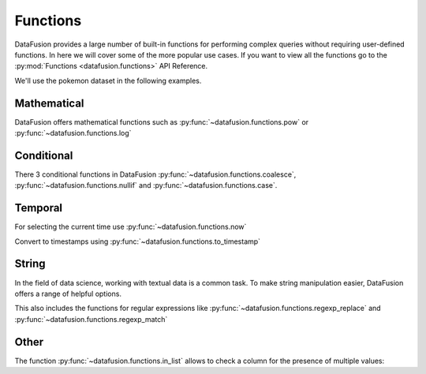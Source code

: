 .. Licensed to the Apache Software Foundation (ASF) under one
.. or more contributor license agreements.  See the NOTICE file
.. distributed with this work for additional information
.. regarding copyright ownership.  The ASF licenses this file
.. to you under the Apache License, Version 2.0 (the
.. "License"); you may not use this file except in compliance
.. with the License.  You may obtain a copy of the License at

..   http://www.apache.org/licenses/LICENSE-2.0

.. Unless required by applicable law or agreed to in writing,
.. software distributed under the License is distributed on an
.. "AS IS" BASIS, WITHOUT WARRANTIES OR CONDITIONS OF ANY
.. KIND, either express or implied.  See the License for the
.. specific language governing permissions and limitations
.. under the License.

Functions
=========

DataFusion provides a large number of built-in functions for performing complex queries without requiring user-defined functions.
In here we will cover some of the more popular use cases. If you want to view all the functions go to the :py:mod:`Functions <datafusion.functions>` API Reference.

We'll use the pokemon dataset in the following examples.

.. ipython:: python

    import urllib.request
    from datafusion import SessionContext

    urllib.request.urlretrieve(
    "https://gist.githubusercontent.com/ritchie46/cac6b337ea52281aa23c049250a4ff03/raw/89a957ff3919d90e6ef2d34235e6bf22304f3366/pokemon.csv",
    "pokemon.csv",
    )

    ctx = SessionContext()
    ctx.register_csv("pokemon", "pokemon.csv")
    df = ctx.table("pokemon")

Mathematical
------------

DataFusion offers mathematical functions such as :py:func:`~datafusion.functions.pow` or :py:func:`~datafusion.functions.log`

.. ipython:: python

    from datafusion import col, literal
    from datafusion import functions as f

    df.select(
        f.pow(col('"Attack"'), literal(2)) - f.pow(col('"Defense"'), literal(2))
    ).limit(10)


Conditional
-----------

There 3 conditional functions in DataFusion :py:func:`~datafusion.functions.coalesce`, :py:func:`~datafusion.functions.nullif` and :py:func:`~datafusion.functions.case`.

.. ipython:: python

    df.select(
        f.coalesce(col('"Type 1"'), col('"Type 2"')).alias("dominant_type")
    ).limit(10)

Temporal
--------

For selecting the current time use :py:func:`~datafusion.functions.now`

.. ipython:: python

    df.select(f.now())

Convert to timestamps using :py:func:`~datafusion.functions.to_timestamp`

.. ipython:: python

    df.select(f.to_timestamp(col('"Total"')).alias("timestamp"))

String
------

In the field of data science, working with textual data is a common task. To make string manipulation easier,
DataFusion offers a range of helpful options.

.. ipython:: python

    df.select(
        f.char_length(col('"Name"')).alias("len"),
        f.lower(col('"Name"')).alias("lower"),
        f.left(col('"Name"'), literal(4)).alias("code")
    )

This also includes the functions for regular expressions like :py:func:`~datafusion.functions.regexp_replace` and :py:func:`~datafusion.functions.regexp_match`

.. ipython:: python

    df.select(
        f.regexp_match(col('"Name"'), literal("Char")).alias("dragons"),
        f.regexp_replace(col('"Name"'), literal("saur"), literal("fleur")).alias("flowers")
    )


Other
-----

The function :py:func:`~datafusion.functions.in_list` allows to check a column for the presence of multiple values:

.. ipython:: python

    types = [literal("Grass"), literal("Fire"), literal("Water")]
    (
        df.select(f.in_list(col('"Type 1"'), types, negated=False).alias("basic_types"))
          .limit(20)
          .to_pandas()
    )
